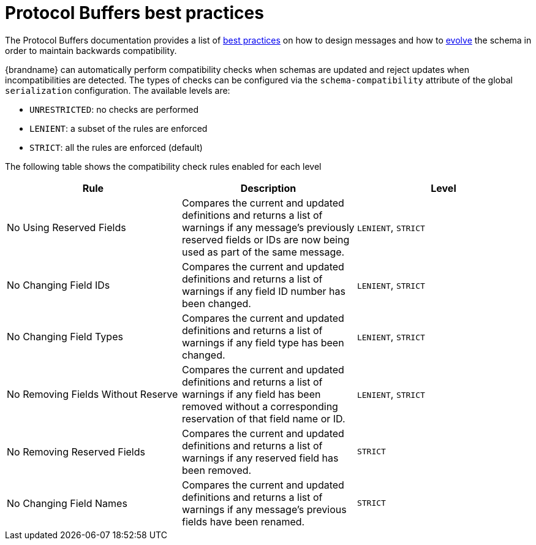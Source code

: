 [id='protostream-protocol-buffers-best-practices{context}']
= Protocol Buffers best practices

The Protocol Buffers documentation provides a list of link:https://protobuf.dev/programming-guides/dos-donts/[best practices]
on how to design messages and how to link:https://protobuf.dev/programming-guides/proto3/#updating[evolve] the schema in
order to maintain backwards compatibility.

{brandname} can automatically perform compatibility checks when schemas are updated and reject updates when incompatibilities are detected.
The types of checks can be configured via the `schema-compatibility` attribute of the global `serialization` configuration.
The available levels are:

* `UNRESTRICTED`: no checks are performed
* `LENIENT`: a subset of the rules are enforced
* `STRICT`: all the rules are enforced (default)

The following table shows the compatibility check rules enabled for each level

[%header,cols=3*]
|===
|Rule
|Description
|Level

|No Using Reserved Fields
|Compares the current and updated definitions and returns a list of warnings if any message's previously reserved fields or IDs are now being used as part of the same message.
|`LENIENT`, `STRICT`

|No Changing Field IDs
|Compares the current and updated definitions and returns a list of warnings if any field ID number has been changed.
|`LENIENT`, `STRICT`

|No Changing Field Types
|Compares the current and updated definitions and returns a list of warnings if any field type has been changed.
|`LENIENT`, `STRICT`

|No Removing Fields Without Reserve
|Compares the current and updated definitions and returns a list of warnings if any field has been removed without a corresponding reservation of that field name or ID.
|`LENIENT`, `STRICT`

|No Removing Reserved Fields
|Compares the current and updated definitions and returns a list of warnings if any reserved field has been removed.
|`STRICT`

|No Changing Field Names
|Compares the current and updated definitions and returns a list of warnings if any message's previous fields have been renamed.
|`STRICT`
|===
